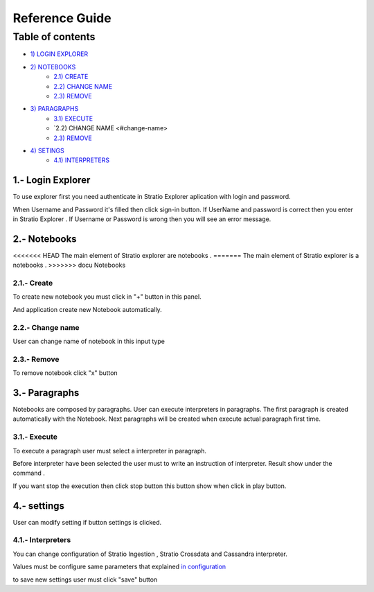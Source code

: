 =================
Reference Guide
=================


Table of contents
*****************

-  `1) LOGIN EXPLORER <#login-explorer>`__

-  `2) NOTEBOOKS <#notebooks>`__
    -  `2.1) CREATE <#create>`__
    -  `2.2) CHANGE NAME <#change-name>`__
    -  `2.3) REMOVE <#remove>`__

-  `3) PARAGRAPHS <#paragraphs>`__
    -  `3.1) EXECUTE <#execute>`__
    -  `2.2) CHANGE NAME <#change-name>
    -  `2.3) REMOVE <#remove>`__

-  `4) SETINGS <#settings>`__
    - `4.1) INTERPRETERS <#interpreters>`__
    

1.- Login Explorer
==================

To use explorer first you need authenticate in Stratio Explorer aplication with login and password.

.. image:: images/login.png

When Username and Password it's filled then click sign-in button. If UserName and password is correct
then you enter in Stratio Explorer . If Username or Password is wrong then you will see an error message.

.. image:: images/wrong_loging.png

2.- Notebooks
==============

<<<<<<< HEAD
The main element of Stratio explorer are notebooks .
=======
The main element of Stratio explorer is a notebooks .
>>>>>>> docu Notebooks

2.1.- Create 
------------

To create new notebook you must click in "+" button in this panel.

.. image:: images/new_note.png


And application create new Notebook automatically.

.. image:: images/generated_notebook.png

2.2.- Change name
-----------------

User can change name of notebook in this input type

.. image:: images/change_name.png



2.3.- Remove
------------

To remove notebook click "x" button 

.. image:: images/generated_notebook.png

3.- Paragraphs
==============

Notebooks are composed by paragraphs. User can execute interpreters in paragraphs. The first paragraph 
is created automatically with the Notebook. Next paragraphs will be created when execute actual paragraph first time.

3.1.- Execute 
-------------

To execute a paragraph user must select a interpreter in paragraph.

.. image:: images/interpreters.png

Before interpreter have been selected the user must to write an instruction of interpreter. Result show under the command .

.. image:: images/execution.png

If you want stop the execution then click stop button this button show when click in play button.

4.- settings
==============

User can modify setting if button settings is clicked.

.. image:: images/settings_option.png

4.1.- Interpreters 
------------------

You can change configuration of Stratio Ingestion , Stratio Crossdata and Cassandra interpreter.


.. image:: images/settings_interpreters.png


Values must be configure same parameters that explained `in configuration  <03_configuration.rst>`__

to save new settings user must click "save" button
